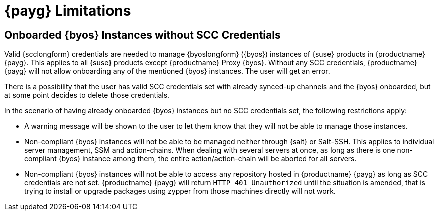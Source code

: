 = {payg} Limitations

== Onboarded {byos} Instances without SCC Credentials

Valid {scclongform} credentials are needed to manage {byoslongform} ({byos}) instances of {suse} products in {productname} {payg}. 
This applies to all {suse} products except {productname} Proxy {byos}. 
Without any SCC credentials, {productname} {payg} will not allow onboarding any of the mentioned {byos} instances.
The user will get an error.

There is a possibility that the user has valid SCC credentials set with already synced-up channels and the {byos} onboarded, but at some point decides to delete those credentials. 

In the scenario of having already onboarded {byos} instances but no SCC credentials set, the following restrictions apply:

* A warning message will be shown to the user to let them know that they will not be able to manage those instances.
* Non-compliant {byos} instances will not be able to be managed neither through {salt} or Salt-SSH. 
  This applies to individual server management, SSM and action-chains. 
  When dealing with several servers at once, as long as there is one non-compliant {byos} instance among them, the entire action/action-chain will be aborted for all servers.
* Non-compliant {byos} instances will not be able to access any repository hosted in {productname} {payg} as long as SCC credentials are not set. 
  {productname} {payg} will return ``HTTP 401 Unauthorized`` until the situation is amended, that is trying to install or upgrade packages using zypper from those machines directly will not work.
